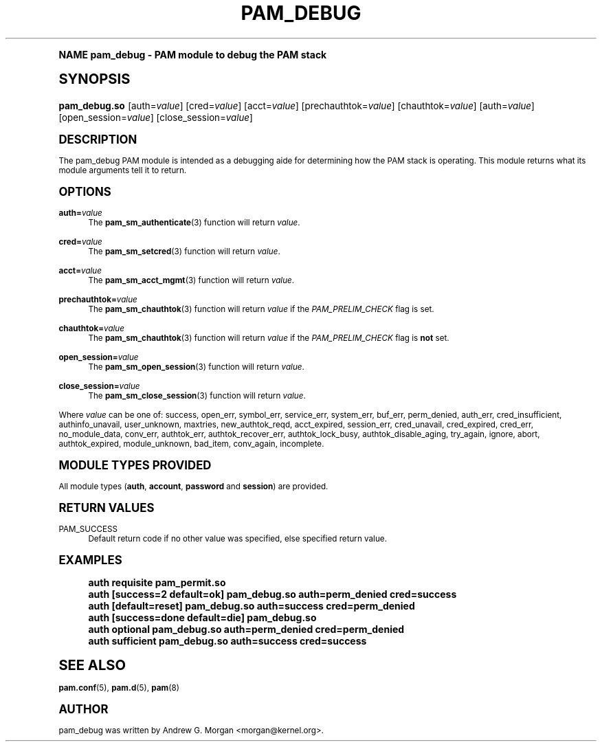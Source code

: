 .\"     Title: pam_debug
.\"    Author: [see the "AUTHOR" section]
.\" Generator: DocBook XSL Stylesheets v1.74.0 <http://docbook.sf.net/>
.\"      Date: 03/02/2009
.\"    Manual: Linux-PAM Manual
.\"    Source: Linux-PAM Manual
.\"  Language: English
.\"
.TH "PAM_DEBUG" "8" "03/02/2009" "Linux-PAM Manual" "Linux\-PAM Manual"
.\" -----------------------------------------------------------------
.\" * (re)Define some macros
.\" -----------------------------------------------------------------
.\" ~~~~~~~~~~~~~~~~~~~~~~~~~~~~~~~~~~~~~~~~~~~~~~~~~~~~~~~~~~~~~~~~~
.\" toupper - uppercase a string (locale-aware)
.\" ~~~~~~~~~~~~~~~~~~~~~~~~~~~~~~~~~~~~~~~~~~~~~~~~~~~~~~~~~~~~~~~~~
.de toupper
.tr aAbBcCdDeEfFgGhHiIjJkKlLmMnNoOpPqQrRsStTuUvVwWxXyYzZ
\\$*
.tr aabbccddeeffgghhiijjkkllmmnnooppqqrrssttuuvvwwxxyyzz
..
.\" ~~~~~~~~~~~~~~~~~~~~~~~~~~~~~~~~~~~~~~~~~~~~~~~~~~~~~~~~~~~~~~~~~
.\" SH-xref - format a cross-reference to an SH section
.\" ~~~~~~~~~~~~~~~~~~~~~~~~~~~~~~~~~~~~~~~~~~~~~~~~~~~~~~~~~~~~~~~~~
.de SH-xref
.ie n \{\
.\}
.toupper \\$*
.el \{\
\\$*
.\}
..
.\" ~~~~~~~~~~~~~~~~~~~~~~~~~~~~~~~~~~~~~~~~~~~~~~~~~~~~~~~~~~~~~~~~~
.\" SH - level-one heading that works better for non-TTY output
.\" ~~~~~~~~~~~~~~~~~~~~~~~~~~~~~~~~~~~~~~~~~~~~~~~~~~~~~~~~~~~~~~~~~
.de1 SH
.\" put an extra blank line of space above the head in non-TTY output
.if t \{\
.sp 1
.\}
.sp \\n[PD]u
.nr an-level 1
.set-an-margin
.nr an-prevailing-indent \\n[IN]
.fi
.in \\n[an-margin]u
.ti 0
.HTML-TAG ".NH \\n[an-level]"
.it 1 an-trap
.nr an-no-space-flag 1
.nr an-break-flag 1
\." make the size of the head bigger
.ps +3
.ft B
.ne (2v + 1u)
.ie n \{\
.\" if n (TTY output), use uppercase
.toupper \\$*
.\}
.el \{\
.nr an-break-flag 0
.\" if not n (not TTY), use normal case (not uppercase)
\\$1
.in \\n[an-margin]u
.ti 0
.\" if not n (not TTY), put a border/line under subheading
.sp -.6
\l'\n(.lu'
.\}
..
.\" ~~~~~~~~~~~~~~~~~~~~~~~~~~~~~~~~~~~~~~~~~~~~~~~~~~~~~~~~~~~~~~~~~
.\" SS - level-two heading that works better for non-TTY output
.\" ~~~~~~~~~~~~~~~~~~~~~~~~~~~~~~~~~~~~~~~~~~~~~~~~~~~~~~~~~~~~~~~~~
.de1 SS
.sp \\n[PD]u
.nr an-level 1
.set-an-margin
.nr an-prevailing-indent \\n[IN]
.fi
.in \\n[IN]u
.ti \\n[SN]u
.it 1 an-trap
.nr an-no-space-flag 1
.nr an-break-flag 1
.ps \\n[PS-SS]u
\." make the size of the head bigger
.ps +2
.ft B
.ne (2v + 1u)
.if \\n[.$] \&\\$*
..
.\" ~~~~~~~~~~~~~~~~~~~~~~~~~~~~~~~~~~~~~~~~~~~~~~~~~~~~~~~~~~~~~~~~~
.\" BB/BE - put background/screen (filled box) around block of text
.\" ~~~~~~~~~~~~~~~~~~~~~~~~~~~~~~~~~~~~~~~~~~~~~~~~~~~~~~~~~~~~~~~~~
.de BB
.if t \{\
.sp -.5
.br
.in +2n
.ll -2n
.gcolor red
.di BX
.\}
..
.de EB
.if t \{\
.if "\\$2"adjust-for-leading-newline" \{\
.sp -1
.\}
.br
.di
.in
.ll
.gcolor
.nr BW \\n(.lu-\\n(.i
.nr BH \\n(dn+.5v
.ne \\n(BHu+.5v
.ie "\\$2"adjust-for-leading-newline" \{\
\M[\\$1]\h'1n'\v'+.5v'\D'P \\n(BWu 0 0 \\n(BHu -\\n(BWu 0 0 -\\n(BHu'\M[]
.\}
.el \{\
\M[\\$1]\h'1n'\v'-.5v'\D'P \\n(BWu 0 0 \\n(BHu -\\n(BWu 0 0 -\\n(BHu'\M[]
.\}
.in 0
.sp -.5v
.nf
.BX
.in
.sp .5v
.fi
.\}
..
.\" ~~~~~~~~~~~~~~~~~~~~~~~~~~~~~~~~~~~~~~~~~~~~~~~~~~~~~~~~~~~~~~~~~
.\" BM/EM - put colored marker in margin next to block of text
.\" ~~~~~~~~~~~~~~~~~~~~~~~~~~~~~~~~~~~~~~~~~~~~~~~~~~~~~~~~~~~~~~~~~
.de BM
.if t \{\
.br
.ll -2n
.gcolor red
.di BX
.\}
..
.de EM
.if t \{\
.br
.di
.ll
.gcolor
.nr BH \\n(dn
.ne \\n(BHu
\M[\\$1]\D'P -.75n 0 0 \\n(BHu -(\\n[.i]u - \\n(INu - .75n) 0 0 -\\n(BHu'\M[]
.in 0
.nf
.BX
.in
.fi
.\}
..
.\" -----------------------------------------------------------------
.\" * set default formatting
.\" -----------------------------------------------------------------
.\" disable hyphenation
.nh
.\" disable justification (adjust text to left margin only)
.ad l
.\" -----------------------------------------------------------------
.\" * MAIN CONTENT STARTS HERE *
.\" -----------------------------------------------------------------
.SH "Name"
pam_debug \- PAM module to debug the PAM stack
.SH "Synopsis"
.fam C
.HP \w'\fBpam_debug\&.so\fR\ 'u
\fBpam_debug\&.so\fR [auth=\fIvalue\fR] [cred=\fIvalue\fR] [acct=\fIvalue\fR] [prechauthtok=\fIvalue\fR] [chauthtok=\fIvalue\fR] [auth=\fIvalue\fR] [open_session=\fIvalue\fR] [close_session=\fIvalue\fR]
.fam
.SH "DESCRIPTION"
.PP
The pam_debug PAM module is intended as a debugging aide for determining how the PAM stack is operating\&. This module returns what its module arguments tell it to return\&.
.SH "OPTIONS"
.PP
\fBauth=\fR\fB\fIvalue\fR\fR
.RS 4
The
\fBpam_sm_authenticate\fR(3)
function will return
\fIvalue\fR\&.
.RE
.PP
\fBcred=\fR\fB\fIvalue\fR\fR
.RS 4
The
\fBpam_sm_setcred\fR(3)
function will return
\fIvalue\fR\&.
.RE
.PP
\fBacct=\fR\fB\fIvalue\fR\fR
.RS 4
The
\fBpam_sm_acct_mgmt\fR(3)
function will return
\fIvalue\fR\&.
.RE
.PP
\fBprechauthtok=\fR\fB\fIvalue\fR\fR
.RS 4
The
\fBpam_sm_chauthtok\fR(3)
function will return
\fIvalue\fR
if the
\fIPAM_PRELIM_CHECK\fR
flag is set\&.
.RE
.PP
\fBchauthtok=\fR\fB\fIvalue\fR\fR
.RS 4
The
\fBpam_sm_chauthtok\fR(3)
function will return
\fIvalue\fR
if the
\fIPAM_PRELIM_CHECK\fR
flag is
\fBnot\fR
set\&.
.RE
.PP
\fBopen_session=\fR\fB\fIvalue\fR\fR
.RS 4
The
\fBpam_sm_open_session\fR(3)
function will return
\fIvalue\fR\&.
.RE
.PP
\fBclose_session=\fR\fB\fIvalue\fR\fR
.RS 4
The
\fBpam_sm_close_session\fR(3)
function will return
\fIvalue\fR\&.
.RE
.PP
Where
\fIvalue\fR
can be one of: success, open_err, symbol_err, service_err, system_err, buf_err, perm_denied, auth_err, cred_insufficient, authinfo_unavail, user_unknown, maxtries, new_authtok_reqd, acct_expired, session_err, cred_unavail, cred_expired, cred_err, no_module_data, conv_err, authtok_err, authtok_recover_err, authtok_lock_busy, authtok_disable_aging, try_again, ignore, abort, authtok_expired, module_unknown, bad_item, conv_again, incomplete\&.
.SH "MODULE TYPES PROVIDED"
.PP
All module types (\fBauth\fR,
\fBaccount\fR,
\fBpassword\fR
and
\fBsession\fR) are provided\&.
.SH "RETURN VALUES"
.PP
PAM_SUCCESS
.RS 4
Default return code if no other value was specified, else specified return value\&.
.RE
.SH "EXAMPLES"
.sp
.if n \{\
.RS 4
.\}
.fam C
.ps -1
.nf
.if t \{\
.sp -1
.\}
.BB lightgray adjust-for-leading-newline
.sp -1

auth    requisite       pam_permit\&.so
auth    [success=2 default=ok]  pam_debug\&.so auth=perm_denied cred=success
auth    [default=reset]         pam_debug\&.so auth=success cred=perm_denied
auth    [success=done default=die] pam_debug\&.so
auth    optional        pam_debug\&.so auth=perm_denied cred=perm_denied
auth    sufficient      pam_debug\&.so auth=success cred=success
    
.EB lightgray adjust-for-leading-newline
.if t \{\
.sp 1
.\}
.fi
.fam
.ps +1
.if n \{\
.RE
.\}
.SH "SEE ALSO"
.PP

\fBpam.conf\fR(5),
\fBpam.d\fR(5),
\fBpam\fR(8)
.SH "AUTHOR"
.PP
pam_debug was written by Andrew G\&. Morgan <morgan@kernel\&.org>\&.

